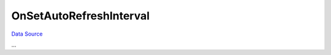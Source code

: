 OnSetAutoRefreshInterval
~~~~~~~~~~~~~~~~~~~~~~~~
`Data Source`_

...

.. _Data Source: http://guide.in-portal.org/rus/index.php/EventHandler:OnSetAutoRefreshInterval
